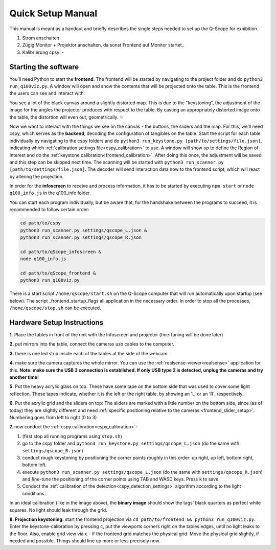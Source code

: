 Quick Setup Manual
##################

This manual is meant as a handout and briefly describes the single steps needed to set up the Q-Scope for exhibition.

1. Strom anschalten
2. Zügig Monitor + Projektor anschalten, da sonst Frontend auf Monitor startet..
3. Kalibrierung cpsy:
   -

Starting the software
*********************

You'll need Python to start the **frontend**. The frontend will be started by navigating to the  project folder and do ``python3 run_q100viz.py``. A window will open and show the contents that will be projected onto the table. This is the frontend the users can see and interact with:

.. image:: img/frontend_full.png
    :align: center
    :width: 600
    :alt: You should see an image of the frontend here. It is basically a black canvas with a map on it and some buttons on the side.

You see a lot of the black canvas around a slightly distorted map. This is due to the "keystoning", the adjustment of the image for the angles the projector produces with respect to the table. By casting an appropriately distorted image onto the table, the distortion will even out, geometrically. ✨

Now we want to interact with the things we see on the canvas - the buttons, the sliders and the map. For this, we'll need cspy, which serves as the **backend**, decoding the configuration of tangibles on the table.
Start the script for each table individually by navigating to the cspy folders and do ``python3 run_keystone.py [path/to/settings/file.json]``, indicating which :ref:`calibration settings file<cspy_calibration>` to use. A window will show up to define the Region of Interest and do the :ref:`keystone calibration<frontend_calibration>`. After doing this once, the adjustment will be saved and this step can be skipped next time.
The scanning will be started with ``python3 run_scanner.py [path/to/settings/file.json]``. The decoder will send interaction data now to the frontend script, which will react by altering the projection.

In order for the **infoscreen** to receive and process information, it has to be started by executing ``npm start`` or ``node q100_info.js`` in the q100_info folder.

You can start each program individually, but be aware that, for the handshake between the programs to succeed, it is recommended to follow certain order:

.. code-block::

    cd path/to/cspy
    python3 run_scanner.py settings/qscope_L.json &
    python3 run_scanner.py settings/qscope_R.json

    cd path/to/qScope_infoscreen &
    node q100_info.js

    cd path/to/qScope_frontend &
    python3 run_q100viz.py


There is a start script ``/home/qscope/start.sh`` on the Q-Scope computer that will run automatically upon startup (see below). The script _frontend_startup_flags all application in the necessary order. In order to stop all the processes, ``/home/qscope/stop.sh`` can be executed.


.. _setup_instructions:

Hardware Setup Instructions
***************************


**1.** Place the tables in front of the unit with the Infoscreen and projector (fine-tuning will be done later)

**2.** put mirrors into the table, connect the cameras usb cables to the computer.

**3.** there is one led strip inside each of the tables at the side of the webcam.

.. image:: img/assembly-00.jpg
    :align: center
    :alt: image of tables with webcam pointing downwards onto mirrors

**4.** make sure the camera captures the whole mirror. You can use the :ref:`realsense-viewer<realsense>` application for this. **Note: make sure the USB 3 connection is established. If only USB type 2 is detected, unplug the cameras and try another time!**

**5.** Put the heavy acrylic glass on top. These have some tape on the bottom side that was used to cover some light reflection. These tapes indicate, whether it is the left or the right table, by showing an 'L' or an 'R', respectively.

**6.** Put the acrylic grid and the sliders on top: The sliders are marked with a little number on the bottom side, since (as of today) they are slightly different and need :ref:`specific positioning relative to the cameras <frontend_slider_setup>`. Numbering goes from left to right (0 to 3)

.. image:: img/assembly-01.jpg
    :align: center
    :alt: image of table with acrylic glass grid and sliders on top and mirrors and LED light below


.. image:: img/assembly-02.jpg
    :align: center
    :alt: image of bottom side of slider with a little "0" at the bottom left

**7.** now conduct the :ref:`cspy calibration<cspy_calibration>`:

#. (first stop all running programs using ``stop.sh``)
#. go to the cspy folder and ``python3 run_keystone.py settings/qscope_L.json`` (do the same with ``settings/qscope_R.json``)
#. conduct rough keystoning by positioning the corner points roughly in this order: up right, up left, bottom right, bottom left.
#. execute ``python3 run_scanner.py settings/qscope_L.json`` (do the same with ``settings/qscope_R.json``) and fine-tune the positioning of the corner points using TAB and WASD keys. Press ``k`` to save.
#. Conduct the :ref:`calibration of the detection<cspy_detection_settings>` algorithm according to the light conditions.

.. image:: img/cspy_all_windows.png
    :align: center
    :alt: Ideal calibration situation with three windows showing the original RGB webcam stream, the resulting image after brightness and threshold adjustments, and a greyscale overlay to even out uneven light distribution.

In an ideal calibration (like in the image above), the **binary image** should show the tags' black quarters as perfect white squares. No light should leak through the grid.

**8. Projection keystoning:** start the frontend projection via ``cd path/to/frontend && python3 run_q100viz.py``. Enter the keystone-calibration by pressing ``c``, put the viewports corners right on the tables edges, until no light leaks to the floor. Also, enable grid view via ``c`` - if the frontend grid matches the physical grid. Move the physical grid slightly, if needed and possible. Things should line up more or less precisely now.

.. TODO: how to disassemble & transport
